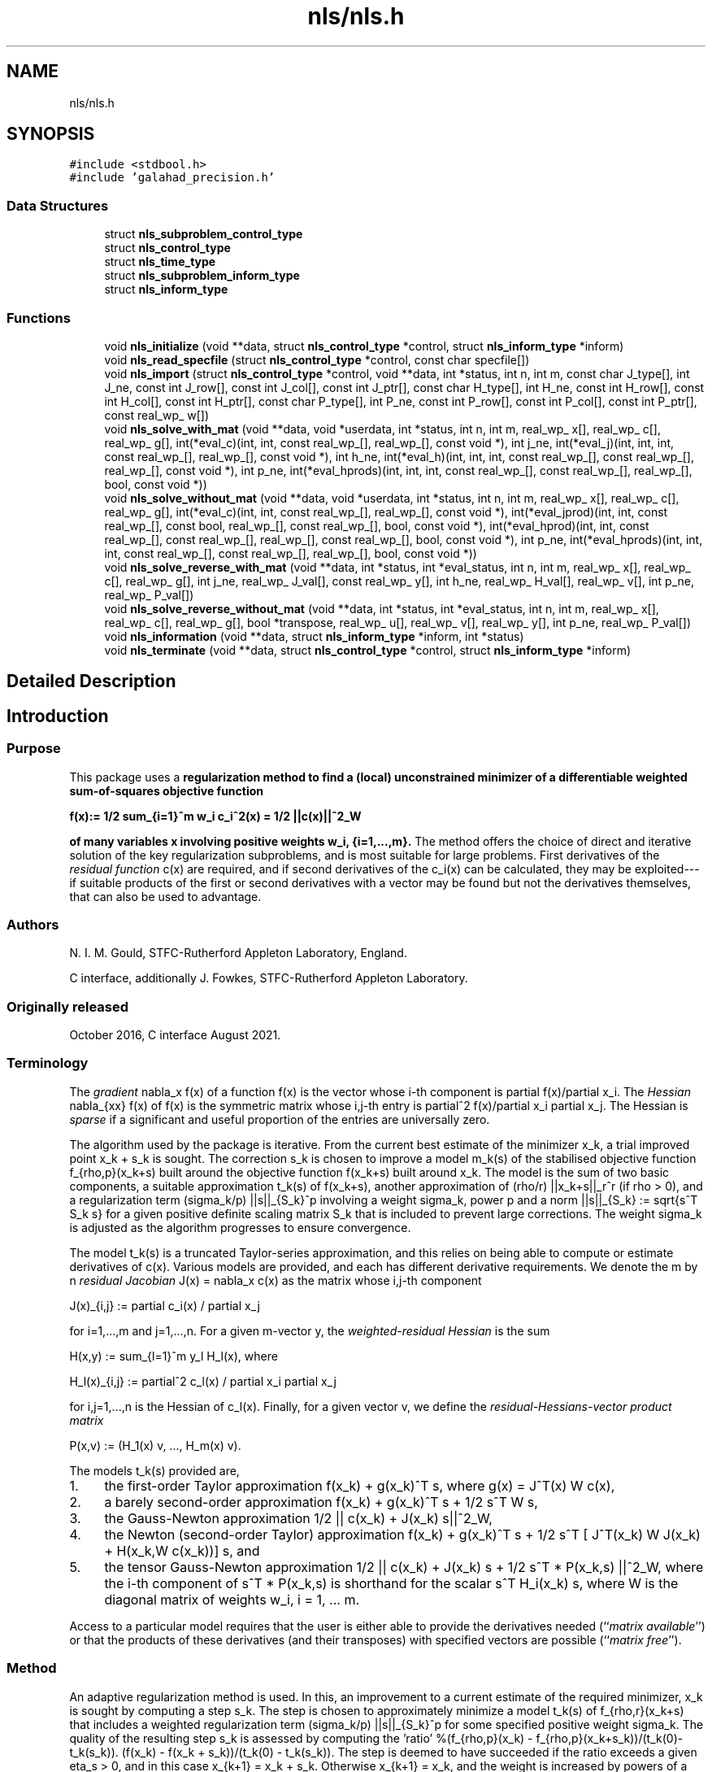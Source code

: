 .TH "nls/nls.h" 3 "Mon Sep 6 2021" "C interfaces to GALAHAD NLS" \" -*- nroff -*-
.ad l
.nh
.SH NAME
nls/nls.h
.SH SYNOPSIS
.br
.PP
\fC#include <stdbool\&.h>\fP
.br
\fC#include 'galahad_precision\&.h'\fP
.br

.SS "Data Structures"

.in +1c
.ti -1c
.RI "struct \fBnls_subproblem_control_type\fP"
.br
.ti -1c
.RI "struct \fBnls_control_type\fP"
.br
.ti -1c
.RI "struct \fBnls_time_type\fP"
.br
.ti -1c
.RI "struct \fBnls_subproblem_inform_type\fP"
.br
.ti -1c
.RI "struct \fBnls_inform_type\fP"
.br
.in -1c
.SS "Functions"

.in +1c
.ti -1c
.RI "void \fBnls_initialize\fP (void **data, struct \fBnls_control_type\fP *control, struct \fBnls_inform_type\fP *inform)"
.br
.ti -1c
.RI "void \fBnls_read_specfile\fP (struct \fBnls_control_type\fP *control, const char specfile[])"
.br
.ti -1c
.RI "void \fBnls_import\fP (struct \fBnls_control_type\fP *control, void **data, int *status, int n, int m, const char J_type[], int J_ne, const int J_row[], const int J_col[], const int J_ptr[], const char H_type[], int H_ne, const int H_row[], const int H_col[], const int H_ptr[], const char P_type[], int P_ne, const int P_row[], const int P_col[], const int P_ptr[], const real_wp_ w[])"
.br
.ti -1c
.RI "void \fBnls_solve_with_mat\fP (void **data, void *userdata, int *status, int n, int m, real_wp_ x[], real_wp_ c[], real_wp_ g[], int(*eval_c)(int, int, const real_wp_[], real_wp_[], const void *), int j_ne, int(*eval_j)(int, int, int, const real_wp_[], real_wp_[], const void *), int h_ne, int(*eval_h)(int, int, int, const real_wp_[], const real_wp_[], real_wp_[], const void *), int p_ne, int(*eval_hprods)(int, int, int, const real_wp_[], const real_wp_[], real_wp_[], bool, const void *))"
.br
.ti -1c
.RI "void \fBnls_solve_without_mat\fP (void **data, void *userdata, int *status, int n, int m, real_wp_ x[], real_wp_ c[], real_wp_ g[], int(*eval_c)(int, int, const real_wp_[], real_wp_[], const void *), int(*eval_jprod)(int, int, const real_wp_[], const bool, real_wp_[], const real_wp_[], bool, const void *), int(*eval_hprod)(int, int, const real_wp_[], const real_wp_[], real_wp_[], const real_wp_[], bool, const void *), int p_ne, int(*eval_hprods)(int, int, int, const real_wp_[], const real_wp_[], real_wp_[], bool, const void *))"
.br
.ti -1c
.RI "void \fBnls_solve_reverse_with_mat\fP (void **data, int *status, int *eval_status, int n, int m, real_wp_ x[], real_wp_ c[], real_wp_ g[], int j_ne, real_wp_ J_val[], const real_wp_ y[], int h_ne, real_wp_ H_val[], real_wp_ v[], int p_ne, real_wp_ P_val[])"
.br
.ti -1c
.RI "void \fBnls_solve_reverse_without_mat\fP (void **data, int *status, int *eval_status, int n, int m, real_wp_ x[], real_wp_ c[], real_wp_ g[], bool *transpose, real_wp_ u[], real_wp_ v[], real_wp_ y[], int p_ne, real_wp_ P_val[])"
.br
.ti -1c
.RI "void \fBnls_information\fP (void **data, struct \fBnls_inform_type\fP *inform, int *status)"
.br
.ti -1c
.RI "void \fBnls_terminate\fP (void **data, struct \fBnls_control_type\fP *control, struct \fBnls_inform_type\fP *inform)"
.br
.in -1c
.SH "Detailed Description"
.PP 

.SH "Introduction"
.PP
.SS "Purpose"
This package uses a \fBregularization method to find a (local) unconstrained minimizer of a differentiable weighted sum-of-squares objective function \[{f(x) := 1/2 \sum_{i=1}^m w_i^{} c_i^2(x) = 1/2 ||c(x)||^2_W}\]  
  \n
  f(x):= 1/2 sum_{i=1}^m w_i c_i^2(x) = 1/2 ||c(x)||^2_W
  \n
 of many variables x involving positive weights w_i, {i=1,\&.\&.\&.,m}\&.\fP The method offers the choice of direct and iterative solution of the key regularization subproblems, and is most suitable for large problems\&. First derivatives of the \fIresidual function\fP c(x) are required, and if second derivatives of the c_i(x) can be calculated, they may be exploited---if suitable products of the first or second derivatives with a vector may be found but not the derivatives themselves, that can also be used to advantage\&.
.SS "Authors"
N\&. I\&. M\&. Gould, STFC-Rutherford Appleton Laboratory, England\&.
.PP
C interface, additionally J\&. Fowkes, STFC-Rutherford Appleton Laboratory\&.
.SS "Originally released"
October 2016, C interface August 2021\&.
.SS "Terminology"
The \fIgradient\fP nabla_x f(x) of a function f(x) is the vector whose i-th component is partial f(x)/partial x_i\&. The \fIHessian\fP nabla_{xx} f(x) of f(x) is the symmetric matrix whose i,j-th entry is partial^2 f(x)/partial x_i partial x_j\&. The Hessian is \fIsparse\fP if a significant and useful proportion of the entries are universally zero\&.
.PP
The algorithm used by the package is iterative\&. From the current best estimate of the minimizer x_k, a trial improved point x_k + s_k is sought\&. The correction s_k is chosen to improve a model m_k(s) of the stabilised objective function f_{rho,p}(x_k+s) built around the objective function f(x_k+s) built around x_k\&. The model is the sum of two basic components, a suitable approximation t_k(s) of f(x_k+s), another approximation of (rho/r) ||x_k+s||_r^r (if rho > 0), and a regularization term (sigma_k/p) ||s||_{S_k}^p involving a weight sigma_k, power p and a norm ||s||_{S_k} := sqrt{s^T S_k s} for a given positive definite scaling matrix S_k that is included to prevent large corrections\&. The weight sigma_k is adjusted as the algorithm progresses to ensure convergence\&.
.PP
The model t_k(s) is a truncated Taylor-series approximation, and this relies on being able to compute or estimate derivatives of c(x)\&. Various models are provided, and each has different derivative requirements\&. We denote the m by n \fIresidual Jacobian\fP J(x) = nabla_x c(x) as the matrix whose i,j-th component \[J(x)_{i,j} := partial c_i(x) / partial x_j \;\; \mbox{for $i=1,...,m$ and $j=1,...,n$.}\]  
  \n
  J(x)_{i,j} := partial c_i(x) / partial x_j 
  \n
  for i=1,...,m and j=1,...,n. For a given m-vector y, the \fIweighted-residual Hessian\fP is the sum \[H(x,y) := \sum_{l=1}^m y_l H_l(x), \;\; \mbox{where}\;\; H_l(x)_{i,j} := partial^2 c_l(x) / partial x_i partial x_j \;\; \mbox{for $i,j=1,...,n$}\]  
  \n
  H(x,y) := sum_{l=1}^m y_l H_l(x), where 
  \n
  H_l(x)_{i,j} := partial^2 c_l(x) / partial x_i partial x_j
  \n
for i,j=1,...,n is the Hessian of c_l(x)\&. Finally, for a given vector v, we define the \fIresidual-Hessians-vector product matrix\fP \[P(x,v) := (H_1(x) v, ..., H_m(x) v).\]  
  \n
  P(x,v) := (H_1(x) v, ..., H_m(x) v).
  \n
 The models t_k(s) provided are,
.IP "1." 4
the first-order Taylor approximation f(x_k) + g(x_k)^T s, where g(x) = J^T(x) W c(x),
.IP "2." 4
a barely second-order approximation f(x_k) + g(x_k)^T s + 1/2 s^T W s,
.IP "3." 4
the Gauss-Newton approximation 1/2 || c(x_k) + J(x_k) s||^2_W,
.IP "4." 4
the Newton (second-order Taylor) approximation f(x_k) + g(x_k)^T s + 1/2 s^T [ J^T(x_k) W J(x_k) + H(x_k,W c(x_k))] s, and
.IP "5." 4
the tensor Gauss-Newton approximation 1/2 || c(x_k) + J(x_k) s + 1/2 s^T * P(x_k,s) ||^2_W, where the i-th component of s^T * P(x_k,s) is shorthand for the scalar s^T H_i(x_k) s, where W is the diagonal matrix of weights w_i, i = 1, \&.\&.\&. m\&.
.PP
.PP
Access to a particular model requires that the user is either able to provide the derivatives needed (``\fImatrix available\fP'') or that the products of these derivatives (and their transposes) with specified vectors are possible (``\fImatrix free\fP'')\&.
.SS "Method"
An adaptive regularization method is used\&. In this, an improvement to a current estimate of the required minimizer, x_k is sought by computing a step s_k\&. The step is chosen to approximately minimize a model t_k(s) of f_{rho,r}(x_k+s) that includes a weighted regularization term (sigma_k/p) ||s||_{S_k}^p for some specified positive weight sigma_k\&. The quality of the resulting step s_k is assessed by computing the 'ratio' %(f_{rho,p}(x_k) - f_{rho,p}(x_k+s_k))/(t_k(0)-t_k(s_k))\&. (f(x_k) - f(x_k + s_k))/(t_k(0) - t_k(s_k))\&. The step is deemed to have succeeded if the ratio exceeds a given eta_s > 0, and in this case x_{k+1} = x_k + s_k\&. Otherwise x_{k+1} = x_k, and the weight is increased by powers of a given increase factor up to a given limit\&. If the ratio is larger than eta_v >= eta_d, the weight will be decreased by powers of a given decrease factor again up to a given limit\&. The method will terminate as soon as f(x_k) or ||nabla_x f(x_k)|| is smaller than a specified value\&.
.PP
A choice of linear, quadratic or quartic models t_k(s) is available (see the \fBTerminology\fP section), and normally a two-norm regularization will be used, but this may change if preconditioning is employed\&.
.PP
If linear or quadratic models are employed, an appropriate, approximate model minimizer is found using either a direct approach involving factorization of a shift of the model Hessian B_k or an iterative (conjugate-gradient/Lanczos) approach based on approximations to the required solution from a so-called Krlov subspace\&. The direct approach is based on the knowledge that the required solution satisfies the linear system of equations (B_k + lambda_k I) s_k = - nabla_x f(x_k) involving a scalar Lagrange multiplier lambda_k\&. This multiplier is found by uni-variate root finding, using a safeguarded Newton-like process, by the GALAHAD packages RQS\&. The iterative approach uses the GALAHAD packag GLRT, and is best accelerated by preconditioning with good approximations to the Hessian of the model using GALAHAD's PSLS\&. The iterative approach has the advantage that only Hessian matrix-vector products are required, and thus the Hessian B_k is not required explicitly\&. However when factorizations of the Hessian are possible, the direct approach is often more efficient\&.
.PP
When a quartic model is used, the model is itself of least-squares form, and the package calls itself recursively to approximately minimize its model\&. The quartic model often gives a better approximation, but at the cost of more involved derivative requirements\&.
.SS "Reference"
The generic adaptive cubic regularization method is described in detail in
.PP
C\&. Cartis, N\&. I\&. M\&. Gould and Ph\&. L\&. Toint, ``Adaptive cubic regularisation methods for unconstrained optimization\&. Part I: motivation, convergence and numerical results'' Mathematical Programming 127(2) (2011) 245-295,
.PP
and uses ``tricks'' as suggested in
.PP
N\&. I\&. M\&. Gould, M\&. Porcelli and Ph\&. L\&. Toint, ``Updating the regularization parameter in the adaptive cubic regularization algorithm''\&. Computational Optimization and Applications 53(1) (2012) 1-22\&.
.PP
The specific methods employed here are discussed in
.PP
N\&. I\&. M\&. Gould, J\&. A\&. Scott and T\&. Rees, ``Convergence and evaluation-complexity analysis of a regularized tensor-Newton method for solving nonlinear least-squares problems''\&. Computational Optimization and Applications 73(1) (2019) 1–35\&.
.SS "Call order"
To solve a given problem, functions from the nls package must be called in the following order:
.PP
.IP "\(bu" 2
\fBnls_initialize\fP - provide default control parameters and set up initial data structures
.IP "\(bu" 2
\fBnls_read_specfile\fP (optional) - override control values by reading replacement values from a file
.IP "\(bu" 2
\fBnls_import\fP - set up problem data structures and fixed values
.IP "\(bu" 2
solve the problem by calling one of
.IP "  \(bu" 4
\fBnls_solve_with_mat\fP - solve using function calls to evaluate function, gradient and Hessian values
.IP "  \(bu" 4
\fBnls_solve_without_mat\fP - solve using function calls to evaluate function and gradient values and Hessian-vector products
.IP "  \(bu" 4
\fBnls_solve_reverse_with_mat\fP - solve returning to the calling program to obtain function, gradient and Hessian values, or
.IP "  \(bu" 4
\fBnls_solve_reverse_without_mat\fP - solve returning to the calling prorgram to obtain function and gradient values and Hessian-vector products
.PP

.IP "\(bu" 2
\fBnls_information\fP (optional) - recover information about the solution and solution process
.IP "\(bu" 2
\fBnls_terminate\fP - deallocate data structures
.PP
.PP
   
  See the examples section for illustrations of use.
  
.SS "Unsymmetric matrix storage formats"
The unsymmetric m by n Jacobian matrix J = nabla_x c(x) and the residual-Hessians-vector product matrix $P(x,v)$ may be presented and stored in a variety of convenient input formats\&. Let A be J or P as appropriate\&.
.PP
Both C-style (0 based) and fortran-style (1-based) indexing is allowed\&. Choose \fCcontrol\&.f_indexing\fP as \fCfalse\fP for C style and \fCtrue\fP for fortran style; the discussion below presumes C style, but add 1 to indices for the corresponding fortran version\&.
.PP
Wrappers will automatically convert between 0-based (C) and 1-based (fortran) array indexing, so may be used transparently from C\&. This conversion involves both time and memory overheads that may be avoided by supplying data that is already stored using 1-based indexing\&.
.SS "Dense storage format"
The matrix A is stored as a compact dense matrix by rows, that is, the values of the entries of each row in turn are stored in order within an appropriate real one-dimensional array\&. In this case, component n * i + j of the storage array A_val will hold the value A_{ij} for 0 <= i <= m-1, 0 <= j <= n-1\&.
.SS "Dense by columns storage format"
The matrix A is stored as a compact dense matrix by columns, that is, the values of the entries of each column in turn are stored in order within an appropriate real one-dimensional array\&. In this case, component m * j + i of the storage array A_val will hold the value A_{ij} for 0 <= i <= m-1, 0 <= j <= n-1\&.
.SS "Sparse co-ordinate storage format"
Only the nonzero entries of the matrices are stored\&. For the l-th entry, 0 <= l <= ne-1, of A, its row index i, column index j and value A_{ij}, 0 <= i <= m-1, 0 <= j <= n-1, are stored as the l-th components of the integer arrays A_row and A_col and real array A_val, respectively, while the number of nonzeros is recorded as A_ne = ne\&.
.SS "Sparse row-wise storage format"
Again only the nonzero entries are stored, but this time they are ordered so that those in row i appear directly before those in row i+1\&. For the i-th row of A the i-th component of the integer array A_ptr holds the position of the first entry in this row, while A_ptr(m) holds the total number of entries plus one\&. The column indices j, 0 <= j <= n-1, and values A_{ij} of the nonzero entries in the i-th row are stored in components l = A_ptr(i), \&.\&.\&., A_ptr(i+1)-1, 0 <= i <= m-1, of the integer array A_col, and real array A_val, respectively\&. For sparse matrices, this scheme almost always requires less storage than its predecessor\&.
.SS "Sparse column-wise storage format"
Once again only the nonzero entries are stored, but this time they are ordered so that those in column j appear directly before those in column j+1\&. For the j-th column of A the j-th component of the integer array A_ptr holds the position of the first entry in this column, while A_ptr(n) holds the total number of entries plus one\&. The row indices i, 0 <= i <= m-1, and values A_{ij} of the nonzero entries in the j-th columnsare stored in components l = A_ptr(j), \&.\&.\&., A_ptr(j+1)-1, 0 <= j <= n-1, of the integer array A_row, and real array A_val, respectively\&. As before, for sparse matrices, this scheme almost always requires less storage than the co-ordinate format\&. 
.SS "Symmetric matrix storage formats"
Likewise, the symmetric n by n weighted-residual Hessian matrix H = H(x,y) may be presented and stored in a variety of formats\&. But crucially symmetry is exploited by only storing values from the lower triangular part (i\&.e, those entries that lie on or below the leading diagonal)\&.
.SS "Dense storage format"
The matrix H is stored as a compact dense matrix by rows, that is, the values of the entries of each row in turn are stored in order within an appropriate real one-dimensional array\&. Since H is symmetric, only the lower triangular part (that is the part h_{ij} for 0 <= j <= i <= n-1) need be held\&. In this case the lower triangle should be stored by rows, that is component i * i / 2 + j of the storage array H_val will hold the value h_{ij} (and, by symmetry, h_{ji}) for 0 <= j <= i <= n-1\&.
.SS "Sparse co-ordinate storage format"
Only the nonzero entries of the matrices are stored\&. For the l-th entry, 0 <= l <= ne-1, of H, its row index i, column index j and value h_{ij}, 0 <= j <= i <= n-1, are stored as the l-th components of the integer arrays H_row and H_col and real array H_val, respectively, while the number of nonzeros is recorded as H_ne = ne\&. Note that only the entries in the lower triangle should be stored\&.
.SS "Sparse row-wise storage format"
Again only the nonzero entries are stored, but this time they are ordered so that those in row i appear directly before those in row i+1\&. For the i-th row of H the i-th component of the integer array H_ptr holds the position of the first entry in this row, while H_ptr(n) holds the total number of entries plus one\&. The column indices j, 0 <= j <= i, and values h_{ij} of the entries in the i-th row are stored in components l = H_ptr(i), \&.\&.\&., H_ptr(i+1)-1 of the integer array H_col, and real array H_val, respectively\&. Note that as before only the entries in the lower triangle should be stored\&. For sparse matrices, this scheme almost always requires less storage than its predecessor\&.
.SS "Diagonal storage format"
If H is diagonal (i\&.e\&., H_{ij} = 0 for all 0 <= i /= j <= n-1) only the diagonals entries H_{ii}, 0 <= i <= n-1 need be stored, and the first n components of the array H_val may be used for the purpose\&.
.SS "Multiples of the identity storage format"
If H is a multiple of the identity matrix, (i\&.e\&., H = alpha I where I is the n by n identity matrix and alpha is a scalar), it suffices to store alpha as the first component of H_val\&.
.SS "The identity matrix format"
If H is the identity matrix, no values need be stored\&.
.SS "The zero matrix format"
The same is true if H is the zero matrix\&. 
.SH "Function Documentation"
.PP 
.SS "void nls_import (struct \fBnls_control_type\fP * control, void ** data, int * status, int n, int m, const char J_type[], int J_ne, const int J_row[], const int J_col[], const int J_ptr[], const char H_type[], int H_ne, const int H_row[], const int H_col[], const int H_ptr[], const char P_type[], int P_ne, const int P_row[], const int P_col[], const int P_ptr[], const real_wp_ w[])"
Import problem data into internal storage prior to solution\&.
.PP
\fBParameters\fP
.RS 4
\fIcontrol\fP is a struct whose members provide control paramters for the remaining prcedures (see \fBnls_control_type\fP)
.br
\fIdata\fP holds private internal data
.br
\fIstatus\fP is a scalar variable of type int, that gives the exit status from the package\&. Possible values are: 
.PD 0

.IP "\(bu" 2
1\&. The import was succesful, and the package is ready for the solve phase 
.IP "\(bu" 2
-1\&. An allocation error occurred\&. A message indicating the offending array is written on unit control\&.error, and the returned allocation status and a string containing the name of the offending array are held in inform\&.alloc_status and inform\&.bad_alloc respectively\&. 
.IP "\(bu" 2
-2\&. A deallocation error occurred\&. A message indicating the offending array is written on unit control\&.error and the returned allocation status and a string containing the name of the offending array are held in inform\&.alloc_status and inform\&.bad_alloc respectively\&. 
.IP "\(bu" 2
-3\&. The restrictions n > 0, m > 0 or requirement that J/H/P_type contains its relevant string 'dense', 'dense_by_columns', 'coordinate', 'sparse_by_rows', 'sparse_by_columns', 'diagonal' or 'absent' has been violated\&.
.PP
.br
\fIn\fP is a scalar variable of type int, that holds the number of variables\&.
.br
\fIm\fP is a scalar variable of type int, that holds the number of residuals\&.
.br
\fIJ_type\fP is a one-dimensional array of type char that specifies the \fBsymmetric storage scheme \fP used for the Jacobian, \\bf$J\\bf$\&. It should be one of 'coordinate', 'sparse_by_rows', 'dense' or 'absent', the latter if access to the Jacobian is via matrix-vector products; lower or upper case variants are allowed\&.
.br
\fIJ_ne\fP is a scalar variable of type int, that holds the number of entries in \\bf$J\\bf$ in the sparse co-ordinate storage scheme\&. It need not be set for any of the other schemes\&.
.br
\fIJ_row\fP is a one-dimensional array of size J_ne and type int, that holds the row indices of \\bf$J\\bf$ in the sparse co-ordinate storage scheme\&. It need not be set for any of the other schemes, and in this case can be NULL\&.
.br
\fIJ_col\fP is a one-dimensional array of size J_ne and type int, that holds the column indices of \\bf$J\\bf$ in either the sparse co-ordinate, or the sparse row-wise storage scheme\&. It need not be set when the dense or diagonal storage schemes are used, and in this case can be NULL\&.
.br
\fIJ_ptr\fP is a one-dimensional array of size n+1 and type int, that holds the starting position of each row of J, as well as the total number of entries plus one, in the sparse row-wise storage scheme\&. It need not be set when the other schemes are used, and in this case can be NULL\&.
.br
\fIH_type\fP is a one-dimensional array of type char that specifies the \fBsymmetric storage scheme \fP used for the Hessian, H\&. It should be one of 'coordinate', 'sparse_by_rows', 'dense', 'diagonal' or 'absent', the latter if access to H is via matrix-vector products; lower or upper case variants are allowed\&.
.br
\fIH_ne\fP is a scalar variable of type int, that holds the number of entries in the lower triangular part of H in the sparse co-ordinate storage scheme\&. It need not be set for any of the other three schemes\&.
.br
\fIH_row\fP is a one-dimensional array of size H_ne and type int, that holds the row indices of the lower triangular part of H in the sparse co-ordinate storage scheme\&. It need not be set for any of the other three schemes, and in this case can be NULL\&.
.br
\fIH_col\fP is a one-dimensional array of size H_ne and type int, that holds the column indices of the lower triangular part of H in either the sparse co-ordinate, or the sparse row-wise storage scheme\&. It need not be set when the dense or diagonal storage schemes are used, and in this case can be NULL\&.
.br
\fIH_ptr\fP is a one-dimensional array of size n+1 and type int, that holds the starting position of each row of the lower triangular part of H, as well as the total number of entries plus one, in the sparse row-wise storage scheme\&. It need not be set when the other schemes are used, and in this case can be NULL\&.
.br
\fIP_type\fP is a one-dimensional array of type char that specifies the \fBsymmetric storage scheme \fP used for the residual-Hessians-vector product matrix, P\&. It should be one of 'coordinate', 'sparse_by_columns', 'dense_by_columns' or 'absent', the latter if access to P is via matrix-vector products; lower or upper case variants are allowed\&.
.br
\fIP_ne\fP is a scalar variable of type int, that holds the number of entries in P in the sparse co-ordinate storage scheme\&. It need not be set for any of the other schemes\&.
.br
\fIP_row\fP is a one-dimensional array of size P_ne and type int, that holds the row indices of P in either the sparse co-ordinate, or the sparse column-wise storage scheme\&. It need not be set when the dense storage scheme is used, and in this case can be NULL\&.
.br
\fIP_col\fP is a one-dimensional array of size P_ne and type int, that holds the row indices of P in the sparse co-ordinate storage scheme\&. It need not be set for any of the other schemes, and in this case can be NULL\&.
.br
\fIP_ptr\fP is a one-dimensional array of size m+1 and type int, that holds the starting position of each row of P, as well as the total number of entries plus one, in the sparse row-wise storage scheme\&. It need not be set when the other schemes are used, and in this case can be NULL\&.
.br
\fIw\fP is a one-dimensional array of size m and type double, that holds the values w of the weights on the residuals in the least-squares objective function\&. It need not be set if the weights are all ones, and in this case can be NULL 
.RE
.PP

.SS "void nls_information (void ** data, struct \fBnls_inform_type\fP * inform, int * status)"
Provides output information
.PP
\fBParameters\fP
.RS 4
\fIdata\fP holds private internal data
.br
\fIinform\fP is a struct containing output information (see \fBnls_inform_type\fP)
.br
\fIstatus\fP is a scalar variable of type int, that gives the exit status from the package\&. Possible values are (currently): 
.PD 0

.IP "\(bu" 2
0\&. The values were recorded succesfully 
.PP
.RE
.PP

.SS "void nls_initialize (void ** data, struct \fBnls_control_type\fP * control, struct \fBnls_inform_type\fP * inform)"
Set default control values and initialize private data
.PP
\fBParameters\fP
.RS 4
\fIdata\fP holds private internal data 
.br
\fIcontrol\fP is a struct containing control information (see \fBnls_control_type\fP) 
.br
\fIinform\fP is a struct containing output information (see \fBnls_inform_type\fP) 
.RE
.PP

.SS "void nls_read_specfile (struct \fBnls_control_type\fP * control, const char specfile[])"
Read the content of a specification file, and assign values associated with given keywords to the corresponding control parameters
.PP
\fBParameters\fP
.RS 4
\fIcontrol\fP is a struct containing control information (see \fBnls_control_type\fP) 
.br
\fIspecfile\fP is a character string containing the name of the specification file 
.RE
.PP

.SS "void nls_solve_reverse_with_mat (void ** data, int * status, int * eval_status, int n, int m, real_wp_ x[], real_wp_ c[], real_wp_ g[], int j_ne, real_wp_ J_val[], const real_wp_ y[], int h_ne, real_wp_ H_val[], real_wp_ v[], int p_ne, real_wp_ P_val[])"
Find a local minimizer of a given function using a trust-region method\&.
.PP
This call is for the case where H = nabla_{xx}f(x) is provided specifically, but function/derivative information is only available by returning to the calling procedure
.PP
\fBParameters\fP
.RS 4
\fIdata\fP holds private internal data
.br
\fIstatus\fP is a scalar variable of type int, that gives the entry and exit status from the package\&. 
.br
 On initial entry, status must be set to 1\&. 
.br
 Possible exit are: 
.PD 0

.IP "\(bu" 2
0\&. The import was succesful
.PP
.PD 0
.IP "\(bu" 2
-1\&. An allocation error occurred\&. A message indicating the offending array is written on unit control\&.error, and the returned allocation status and a string containing the name of the offending array are held in inform\&.alloc_status and inform\&.bad_alloc respectively\&. 
.IP "\(bu" 2
-2\&. A deallocation error occurred\&. A message indicating the offending array is written on unit control\&.error and the returned allocation status and a string containing the name of the offending array are held in inform\&.alloc_status and inform\&.bad_alloc respectively\&. 
.IP "\(bu" 2
-3\&. The restriction n > 0 or requirement that type contains its relevant string 'dense', 'coordinate', 'sparse_by_rows', 'diagonal' or 'absent' has been violated\&. 
.IP "\(bu" 2
-9\&. The analysis phase of the factorization failed; the return status from the factorization package is given in the component inform\&.factor_status 
.IP "\(bu" 2
-10\&. The factorization failed; the return status from the factorization package is given in the component inform\&.factor_status\&. 
.IP "\(bu" 2
-11\&. The solution of a set of linear equations using factors from the factorization package failed; the return status from the factorization package is given in the component inform\&.factor_status\&. 
.IP "\(bu" 2
-16\&. The problem is so ill-conditioned that further progress is impossible\&. 
.IP "\(bu" 2
-17\&. The step is too small to make further impact\&. 
.IP "\(bu" 2
-18\&. Too many iterations have been performed\&. This may happen if control\&.maxit is too small, but may also be symptomatic of a badly scaled problem\&. 
.IP "\(bu" 2
-19\&. The CPU time limit has been reached\&. This may happen if control\&.cpu_time_limit is too small, but may also be symptomatic of a badly scaled problem\&. 
.IP "\(bu" 2
-82\&. The user has forced termination of solver by removing the file named control\&.alive_file from unit unit control\&.alive_unit\&.
.PP
.PD 0
.IP "\(bu" 2
2\&. The user should compute the vector of residuals c(x) at the point x indicated in x and then re-enter the function\&. The required value should be set in c, and eval_status should be set to 0\&. If the user is unable to evaluate c(x)--- for instance, if the function is undefined at x--- the user need not set c, but should then set eval_status to a non-zero value\&.
.PP
.PD 0
.IP "\(bu" 2
3\&. The user should compute the Jacobian of the vector of residual functions, nabla_x c(x), at the point x indicated in x and then re-enter the function\&. The l-th component of the Jacobian stored according to the scheme specified for the remainder of J in the earlier call to nls_import should be set in J_val[l], for l = 0, \&.\&.\&., J_ne-1 and eval_status should be set to 0\&. If the user is unable to evaluate a component of J --- for instance, if a component of the matrix is undefined at x --- the user need not set J_val, but should then set eval_status to a non-zero value\&.
.PP
.br
\fIstatus\fP (continued) 
.PD 0

.IP "\(bu" 2
4\&. The user should compute the matrix H = \\sum_{i=1}^m v_i nabla_{xx}c_i(x) of weighted residual Hessian evaluated at x=x and v=v and then re-enter the function\&. The l-th component of the matrix stored according to the scheme specified for the remainder of H in the earlier call to nls_import should be set in H_val[l], for l = 0, \&.\&.\&., H_ne-1 and eval_status should be set to 0\&. If the user is unable to evaluate a component of H --- for instance, if a component of the matrix is undefined at x --- the user need not set H_val, but should then set eval_status to a non-zero value\&. \fBNote\fP that this return will not happen if the Gauss-Newton model is selected\&. 
.IP "\(bu" 2
7\&. The user should compute the entries of the matrix P, whose i-th column is the product nabla_{xx}c_i(x) v between nabla_{xx}c_i(x), the Hessian of the i-th component of the residual c(x) at x=x, and v=v and then re-enter the function\&. The l-th component of the matrix stored according to the scheme specified for the remainder of P in the earlier call to nls_import should be set in P_val[l], for l = 0, \&.\&.\&., P_ne-1 and eval_status should be set to 0\&. If the user is unable to evaluate a component of P --- for instance, if a component of the matrix is undefined at x --- the user need not set P_val, but should then set eval_status to a non-zero value\&. \fBNote\fP that this return will not happen if either the Gauss-Newton or Newton models is selected\&.
.PP
.br
\fIeval_status\fP is a scalar variable of type int, that is used to indicate if objective function/gradient/Hessian values can be provided (see above)
.br
\fIn\fP is a scalar variable of type int, that holds the number of variables
.br
\fIm\fP is a scalar variable of type int, that holds the number of residuals\&.
.br
\fIx\fP is a one-dimensional array of size n and type double, that holds the values x of the optimization variables\&. The j-th component of x, j = 0, \&.\&.\&. , n-1, contains x_j\&.
.br
\fIc\fP is a one-dimensional array of size m and type double, that holds the residual c(x)\&. The i-th component of c, j = 0, \&.\&.\&. , n-1, contains c_j(x) \&. See status = 2, above, for more details\&.
.br
\fIg\fP is a one-dimensional array of size n and type double, that holds the gradient g = nabla_xf(x) of the objective function\&. The j-th component of g, j = 0, \&.\&.\&. , n-1, contains g_j \&.
.br
\fIj_ne\fP is a scalar variable of type int, that holds the number of entries in the Jacobian matrix J\&.
.br
\fIJ_val\fP is a one-dimensional array of size ne and type double, that holds the values of the entries of the Jacobian matrix J in any of the available storage schemes\&. See status = 3, above, for more details\&.
.br
\fIy\fP is a one-dimensional array of size m and type double, that is used for reverse communication\&. See status = 4 above for more details\&.
.br
\fIh_ne\fP is a scalar variable of type int, that holds the number of entries in the lower triangular part of the Hessian matrix H\&.
.br
\fIH_val\fP is a one-dimensional array of size ne and type double, that holds the values of the entries of the lower triangular part of the Hessian matrix H in any of the available storage schemes\&. See status = 4, above, for more details\&.
.br
\fIv\fP is a one-dimensional array of size n and type double, that is used for reverse communication\&. See status = 7, above, for more details\&.
.br
\fIp_ne\fP is a scalar variable of type int, that holds the number of entries in the residual-Hessians-vector product matrix, P\&.
.br
\fIP_val\fP is a one-dimensional array of size ne and type double, that holds the values of the entries of the residual-Hessians-vector product matrix, P\&. See status = 7, above, for more details\&. 
.RE
.PP

.SS "void nls_solve_reverse_without_mat (void ** data, int * status, int * eval_status, int n, int m, real_wp_ x[], real_wp_ c[], real_wp_ g[], bool * transpose, real_wp_ u[], real_wp_ v[], real_wp_ y[], int p_ne, real_wp_ P_val[])"
Find a local minimizer of a given function using a trust-region method\&.
.PP
This call is for the case where access to H = nabla_{xx}f(x) is provided by Hessian-vector products, but function/derivative information is only available by returning to the calling procedure\&.
.PP
\fBParameters\fP
.RS 4
\fIdata\fP holds private internal data
.br
\fIstatus\fP is a scalar variable of type int, that gives the entry and exit status from the package\&. 
.br
 On initial entry, status must be set to 1\&. 
.br
 Possible exit are: 
.PD 0

.IP "\(bu" 2
0\&. The import was succesful
.PP
.PD 0
.IP "\(bu" 2
-1\&. An allocation error occurred\&. A message indicating the offending array is written on unit control\&.error, and the returned allocation status and a string containing the name of the offending array are held in inform\&.alloc_status and inform\&.bad_alloc respectively\&. 
.IP "\(bu" 2
-2\&. A deallocation error occurred\&. A message indicating the offending array is written on unit control\&.error and the returned allocation status and a string containing the name of the offending array are held in inform\&.alloc_status and inform\&.bad_alloc respectively\&. 
.IP "\(bu" 2
-3\&. The restriction n > 0 or requirement that type contains its relevant string 'dense', 'coordinate', 'sparse_by_rows', 'diagonal' or 'absent' has been violated\&. 
.IP "\(bu" 2
-9\&. The analysis phase of the factorization failed; the return status from the factorization package is given in the component inform\&.factor_status
.PP
.br
\fIstatus\fP (continued) 
.PD 0

.IP "\(bu" 2
-10\&. The factorization failed; the return status from the factorization package is given in the component inform\&.factor_status\&. 
.IP "\(bu" 2
-11\&. The solution of a set of linear equations using factors from the factorization package failed; the return status from the factorization package is given in the component inform\&.factor_status\&. 
.IP "\(bu" 2
-16\&. The problem is so ill-conditioned that further progress is impossible\&.
.PP
.PD 0
.IP "\(bu" 2
-17\&. The step is too small to make further impact\&. 
.IP "\(bu" 2
-18\&. Too many iterations have been performed\&. This may happen if control\&.maxit is too small, but may also be symptomatic of a badly scaled problem\&. 
.IP "\(bu" 2
-19\&. The CPU time limit has been reached\&. This may happen if control\&.cpu_time_limit is too small, but may also be symptomatic of a badly scaled problem\&. 
.IP "\(bu" 2
-82\&. The user has forced termination of solver by removing the file named control\&.alive_file from unit unit control\&.alive_unit\&.
.PP
.PD 0
.IP "\(bu" 2
2\&. The user should compute the vector of residuals c(x) at the point x indicated in x and then re-enter the function\&. The required value should be set in c, and eval_status should be set to 0\&. If the user is unable to evaluate c(x)--- for instance, if the function is undefined at x--- the user need not set c, but should then set eval_status to a non-zero value\&.
.PP
.PD 0
.IP "\(bu" 2
5\&. The user should compute the sum u + nabla_{x}c_(x) v (if tranpose is false) or u + (nabla_{x}c_(x))^T v (if tranpose is true) between the product of the Jacobian nabla_{x}c_(x) or its tranpose with the vector v=v and the vector u = $u, and then re-enter the function\&. The result should be set in u, and eval_status should be set to 0\&. If the user is unable to evaluate the sum --- for instance, if the Jacobian is undefined at x --- the user need not set u, but should then set eval_status to a non-zero value\&.
.PP
.PD 0
.IP "\(bu" 2
6\&. The user should compute the sum u + \\sum_{i=1}^m y_i nabla_{xx}c_i(x) v between the product of the weighted residual Hessian H = \\sum_{i=1}^m y_i nabla_{xx}c_i(x) evaluated at x=x and y=y with the vector v=v and the the vector u = $u, and then re-enter the function\&. The result should be set in u, and eval_status should be set to 0\&. If the user is unable to evaluate the sum --- for instance, if the weifghted residual Hessian is undefined at x --- the user need not set u, but should then set eval_status to a non-zero value\&.
.PP
.PD 0
.IP "\(bu" 2
7\&. The user should compute the entries of the matrix P, whose i-th column is the product nabla_{xx}c_i(x) v between nabla_{xx}c_i(x), the Hessian of the i-th component of the residual c(x) at x=x, and v=v and then re-enter the function\&. The l-th component of the matrix stored according to the scheme specified for the remainder of P in the earlier call to nls_import should be set in P_val[l], for l = 0, \&.\&.\&., P_ne-1 and eval_status should be set to 0\&. If the user is unable to evaluate a component of P --- for instance, if a component of the matrix is undefined at x --- the user need not set P_val, but should then set eval_status to a non-zero value\&. \fBNote\fP that this return will not happen if either the Gauss-Newton or Newton models is selected\&.
.PP
.br
\fIeval_status\fP is a scalar variable of type int, that is used to indicate if objective function/gradient/Hessian values can be provided (see above)
.br
\fIn\fP is a scalar variable of type int, that holds the number of variables
.br
\fIm\fP is a scalar variable of type int, that holds the number of residuals\&.
.br
\fIx\fP is a one-dimensional array of size n and type double, that holds the values x of the optimization variables\&. The j-th component of x, j = 0, \&.\&.\&. , n-1, contains x_j\&.
.br
\fIc\fP is a one-dimensional array of size m and type double, that holds the residual c(x)\&. The i-th component of c, j = 0, \&.\&.\&. , n-1, contains c_j(x) \&. See status = 2, above, for more details\&.
.br
\fIg\fP is a one-dimensional array of size n and type double, that holds the gradient g = nabla_xf(x) of the objective function\&. The j-th component of g, j = 0, \&.\&.\&. , n-1, contains g_j \&.
.br
\fItranspose\fP is a scalar variable of type bool, that indicates whether the product with Jacobian or its transpose should be obtained when status=5\&.
.br
\fIu\fP is a one-dimensional array of size max(n,m) and type double, that is used for reverse communication\&. See status = 5,6 above for more details\&.
.br
\fIv\fP is a one-dimensional array of size max(n,m) and type double, that is used for reverse communication\&. See status = 5,6,7 above for more details\&.
.br
\fIy\fP is a one-dimensional array of size m and type double, that is used for reverse communication\&. See status = 6 above for more details\&.
.br
\fIp_ne\fP is a scalar variable of type int, that holds the number of entries in the residual-Hessians-vector product matrix, P\&.
.br
\fIP_val\fP is a one-dimensional array of size P_ne and type double, that holds the values of the entries of the residual-Hessians-vector product matrix, P\&. See status = 7, above, for more details\&. 
.RE
.PP

.SS "void nls_solve_with_mat (void ** data, void * userdata, int * status, int n, int m, real_wp_ x[], real_wp_ c[], real_wp_ g[], int(*)(int, int, const real_wp_[], real_wp_[], const void *) eval_c, int j_ne, int(*)(int, int, int, const real_wp_[], real_wp_[], const void *) eval_j, int h_ne, int(*)(int, int, int, const real_wp_[], const real_wp_[], real_wp_[], const void *) eval_h, int p_ne, int(*)(int, int, int, const real_wp_[], const real_wp_[], real_wp_[], bool, const void *) eval_hprods)"
Find a local minimizer of a given function using a trust-region method\&.
.PP
This call is for the case where H = nabla_{xx}f(x) is provided specifically, and all function/derivative information is available by function calls\&.
.PP
\fBParameters\fP
.RS 4
\fIdata\fP holds private internal data
.br
\fIuserdata\fP is a structure that allows data to be passed into the function and derivative evaluation programs\&.
.br
\fIstatus\fP is a scalar variable of type int, that gives the entry and exit status from the package\&. 
.br
 On initial entry, status must be set to 1\&. 
.br
 Possible exit are: 
.PD 0

.IP "\(bu" 2
0\&. The import was succesful
.PP
.PD 0
.IP "\(bu" 2
-1\&. An allocation error occurred\&. A message indicating the offending array is written on unit control\&.error, and the returned allocation status and a string containing the name of the offending array are held in inform\&.alloc_status and inform\&.bad_alloc respectively\&. 
.IP "\(bu" 2
-2\&. A deallocation error occurred\&. A message indicating the offending array is written on unit control\&.error and the returned allocation status and a string containing the name of the offending array are held in inform\&.alloc_status and inform\&.bad_alloc respectively\&. 
.IP "\(bu" 2
-3\&. The restriction n > 0 or requirement that type contains its relevant string 'dense', 'coordinate', 'sparse_by_rows', 'diagonal' or 'absent' has been violated\&. 
.IP "\(bu" 2
-9\&. The analysis phase of the factorization failed; the return status from the factorization package is given in the component inform\&.factor_status 
.IP "\(bu" 2
-10\&. The factorization failed; the return status from the factorization package is given in the component inform\&.factor_status\&. 
.IP "\(bu" 2
-11\&. The solution of a set of linear equations using factors from the factorization package failed; the return status from the factorization package is given in the component inform\&.factor_status\&. 
.IP "\(bu" 2
-16\&. The problem is so ill-conditioned that further progress is impossible\&. 
.IP "\(bu" 2
-17\&. The step is too small to make further impact\&. 
.IP "\(bu" 2
-18\&. Too many iterations have been performed\&. This may happen if control\&.maxit is too small, but may also be symptomatic of a badly scaled problem\&. 
.IP "\(bu" 2
-19\&. The CPU time limit has been reached\&. This may happen if control\&.cpu_time_limit is too small, but may also be symptomatic of a badly scaled problem\&. 
.IP "\(bu" 2
-82\&. The user has forced termination of solver by removing the file named control\&.alive_file from unit unit control\&.alive_unit\&.
.PP
.br
\fIn\fP is a scalar variable of type int, that holds the number of variables\&.
.br
\fIm\fP is a scalar variable of type int, that holds the number of residuals\&.
.br
\fIx\fP is a one-dimensional array of size n and type double, that holds the values x of the optimization variables\&. The j-th component of x, j = 0, \&.\&.\&. , n-1, contains x_j\&.
.br
\fIc\fP is a one-dimensional array of size m and type double, that holds the residual c(x)\&. The i-th component of c, j = 0, \&.\&.\&. , n-1, contains c_j(x) \&.
.br
\fIg\fP is a one-dimensional array of size n and type double, that holds the gradient g = nabla_xf(x) of the objective function\&. The j-th component of g, j = 0, \&.\&.\&. , n-1, contains g_j \&.
.br
\fIeval_c\fP is a user-supplied function that must have the following signature: 
.PP
.nf
int eval_c( int n, const double x[], double c[], const void *userdata ) 

.fi
.PP
 The componnts of the residual function c(x) evaluated at x=x must be assigned to c, and the function return value set to 0\&. If the evaluation is impossible at x, return should be set to a nonzero value\&. Data may be passed into \fCeval_c\fP via the structure \fCuserdata\fP\&.
.br
\fIj_ne\fP is a scalar variable of type int, that holds the number of entries in the Jacobian matrix J\&.
.br
\fIeval_j\fP is a user-supplied function that must have the following signature: 
.PP
.nf
int eval_j( int n, int m, int jne, const double x[], double j[], 
            const void *userdata )

.fi
.PP
 The components of the Jacobian J = nabla_x c(x) of the residuals must be assigned to j in the same order as presented to nls_import, and the function return value set to 0\&. If the evaluation is impossible at x, return should be set to a nonzero value\&. Data may be passed into \fCeval_j\fP via the structure \fCuserdata\fP\&.
.br
\fIh_ne\fP is a scalar variable of type int, that holds the number of entries in the lower triangular part of the Hessian matrix H if it is used\&.
.br
\fIeval_h\fP is a user-supplied function that must have the following signature: 
.PP
.nf
int eval_h( int n, int m, int hne, const double x[], const double y[], 
            double h[], const void *userdata )

.fi
.PP
 The nonzeros of the matrix H = \\sum_{i=1}^m y_i nabla_{xx}c_i(x) of the weighted residual Hessian evaluated at x=x and y=y must be assigned to h in the same order as presented to nls_import, and the function return value set to 0\&. If the evaluation is impossible at x, return should be set to a nonzero value\&. Data may be passed into \fCeval_h\fP via the structure \fCuserdata\fP\&.
.br
\fIp_ne\fP is a scalar variable of type int, that holds the number of entries in the residual-Hessians-vector product matrix P if it is used\&.
.br
\fIeval_hprods\fP is an optional user-supplied function that may be NULL\&. If non-NULL, it must have the following signature: 
.PP
.nf
int eval_hprods( int n, int m, int pne, const double x[], 
                    const double v[], double p[], bool got_h, 
                    const void *userdata ) );

.fi
.PP
 The entries of the matrix P, whose i-th column is the product nabla_{xx}c_i(x) v between nabla_{xx}c_i(x), the Hessian of the i-th component of the residual c(x) at x=x, and v=v must be returned in p and the function return value set to 0\&. If the evaluation is impossible at x, return should be set to a nonzero value\&. Data may be passed into \fCeval_hprods\fP via the structure \fCuserdata\fP\&. 
.RE
.PP

.SS "void nls_solve_without_mat (void ** data, void * userdata, int * status, int n, int m, real_wp_ x[], real_wp_ c[], real_wp_ g[], int(*)(int, int, const real_wp_[], real_wp_[], const void *) eval_c, int(*)(int, int, const real_wp_[], const bool, real_wp_[], const real_wp_[], bool, const void *) eval_jprod, int(*)(int, int, const real_wp_[], const real_wp_[], real_wp_[], const real_wp_[], bool, const void *) eval_hprod, int p_ne, int(*)(int, int, int, const real_wp_[], const real_wp_[], real_wp_[], bool, const void *) eval_hprods)"
Find a local minimizer of a given function using a trust-region method\&.
.PP
This call is for the case where access to H = nabla_{xx}f(x) is provided by Hessian-vector products, and all function/derivative information is available by function calls\&.
.PP
\fBParameters\fP
.RS 4
\fIdata\fP holds private internal data
.br
\fIuserdata\fP is a structure that allows data to be passed into the function and derivative evaluation programs\&.
.br
\fIstatus\fP is a scalar variable of type int, that gives the entry and exit status from the package\&. 
.br
 On initial entry, status must be set to 1\&. 
.br
 Possible exit are: 
.PD 0

.IP "\(bu" 2
0\&. The import was succesful
.PP
.PD 0
.IP "\(bu" 2
-1\&. An allocation error occurred\&. A message indicating the offending array is written on unit control\&.error, and the returned allocation status and a string containing the name of the offending array are held in inform\&.alloc_status and inform\&.bad_alloc respectively\&. 
.IP "\(bu" 2
-2\&. A deallocation error occurred\&. A message indicating the offending array is written on unit control\&.error and the returned allocation status and a string containing the name of the offending array are held in inform\&.alloc_status and inform\&.bad_alloc respectively\&. 
.IP "\(bu" 2
-3\&. The restriction n > 0 or requirement that type contains its relevant string 'dense', 'coordinate', 'sparse_by_rows', 'diagonal' or 'absent' has been violated\&. 
.IP "\(bu" 2
-9\&. The analysis phase of the factorization failed; the return status from the factorization package is given in the component inform\&.factor_status 
.IP "\(bu" 2
-10\&. The factorization failed; the return status from the factorization package is given in the component inform\&.factor_status\&. 
.IP "\(bu" 2
-11\&. The solution of a set of linear equations using factors from the factorization package failed; the return status from the factorization package is given in the component inform\&.factor_status\&. 
.IP "\(bu" 2
-16\&. The problem is so ill-conditioned that further progress is impossible\&. 
.IP "\(bu" 2
-17\&. The step is too small to make further impact\&. 
.IP "\(bu" 2
-18\&. Too many iterations have been performed\&. This may happen if control\&.maxit is too small, but may also be symptomatic of a badly scaled problem\&. 
.IP "\(bu" 2
-19\&. The CPU time limit has been reached\&. This may happen if control\&.cpu_time_limit is too small, but may also be symptomatic of a badly scaled problem\&. 
.IP "\(bu" 2
-82\&. The user has forced termination of solver by removing the file named control\&.alive_file from unit unit control\&.alive_unit\&.
.PP
.br
\fIn\fP is a scalar variable of type int, that holds the number of variables
.br
\fIm\fP is a scalar variable of type int, that holds the number of residuals\&.
.br
\fIx\fP is a one-dimensional array of size n and type double, that holds the values x of the optimization variables\&. The j-th component of x, j = 0, \&.\&.\&. , n-1, contains x_j\&.
.br
\fIc\fP is a one-dimensional array of size m and type double, that holds the residual c(x)\&. The i-th component of c, j = 0, \&.\&.\&. , n-1, contains c_j(x) \&.
.br
\fIg\fP is a one-dimensional array of size n and type double, that holds the gradient g = nabla_xf(x) of the objective function\&. The j-th component of g, j = 0, \&.\&.\&. , n-1, contains g_j \&.
.br
\fIeval_c\fP is a user-supplied function that must have the following signature: 
.PP
.nf
int eval_c( int n, const double x[], double c[], const void *userdata ) 

.fi
.PP
 The componnts of the residual function c(x) evaluated at x=x must be assigned to c, and the function return value set to 0\&. If the evaluation is impossible at x, return should be set to a nonzero value\&. Data may be passed into \fCeval_c\fP via the structure \fCuserdata\fP\&.
.br
\fIeval_jprod\fP is a user-supplied function that must have the following signature: 
.PP
.nf
int eval_jprod( int n, int m, const double x[], bool transpose, 
                double u[], const double v[], bool got_j, 
                const void *userdata )

.fi
.PP
 The sum u + nabla_{x}c_(x) v (if tranpose is false) or The sum u + (nabla_{x}c_(x))^T v (if tranpose is true) bewteen the product of the Jacobian nabla_{x}c_(x) or its tranpose with the vector v=v and the vector $u must be returned in u, and the function return value set to 0\&. If the evaluation is impossible at x, return should be set to a nonzero value\&. Data may be passed into \fCeval_jprod\fP via the structure \fCuserdata\fP\&.
.br
\fIeval_hprod\fP is a user-supplied function that must have the following signature: 
.PP
.nf
int eval_hprod( int n, int m, const double x[], const double y[], 
                double u[], const double v[], bool got_h, 
                const void *userdata )

.fi
.PP
 The sum u + \\sum_{i=1}^m y_i nabla_{xx}c_i(x) v of the product of the weighted residual Hessian H = \\sum_{i=1}^m y_i nabla_{xx}c_i(x) evaluated at x=x and y=y with the vector v=v and the vector $u must be returned in u, and the function return value set to 0\&. If the evaluation is impossible at x, return should be set to a nonzero value\&. The Hessians have already been evaluated or used at x if got_h is true\&. Data may be passed into \fCeval_hprod\fP via the structure \fCuserdata\fP\&.
.br
\fIp_ne\fP is a scalar variable of type int, that holds the number of entries in the residual-Hessians-vector product matrix P if it is used\&.
.br
\fIeval_hprods\fP is an optional user-supplied function that may be NULL\&. If non-NULL, it must have the following signature: 
.PP
.nf
int eval_hprods( int n, int m, int p_ne, const double x[], 
                 const double v[], double pval[], bool got_h, 
                 const void *userdata )

.fi
.PP
 The entries of the matrix P, whose i-th column is the product nabla_{xx}c_i(x) v between nabla_{xx}c_i(x), the Hessian of the i-th component of the residual c(x) at x=x, and v=v must be returned in pval and the function return value set to 0\&. If the evaluation is impossible at x, return should be set to a nonzero value\&. Data may be passed into \fCeval_hprods\fP via the structure \fCuserdata\fP\&. 
.RE
.PP

.SS "void nls_terminate (void ** data, struct \fBnls_control_type\fP * control, struct \fBnls_inform_type\fP * inform)"
Deallocate all internal private storage
.PP
\fBParameters\fP
.RS 4
\fIdata\fP holds private internal data
.br
\fIcontrol\fP is a struct containing control information (see \fBnls_control_type\fP)
.br
\fIinform\fP is a struct containing output information (see \fBnls_inform_type\fP) 
.RE
.PP

.SH "Author"
.PP 
Generated automatically by Doxygen for C interfaces to GALAHAD NLS from the source code\&.
